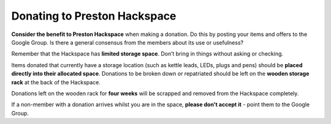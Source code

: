Donating to Preston Hackspace
================================

**Consider the benefit to Preston Hackspace** when making a donation. Do this by posting your items and offers to the Google Group. Is there a general consensus from the members about its use or usefulness?

Remember that the Hackspace has **limited storage space**. Don’t bring in things without asking or checking.

Items donated that currently have a storage location (such as kettle leads, LEDs, plugs and pens) should be **placed directly into their allocated space**. Donations to be broken down or repatriated should be left on the **wooden storage rack** at the back of the Hackspace.

Donations left on the wooden rack for **four weeks** will be scrapped and removed from the Hackspace completely.

If a non-member with a donation arrives whilst you are in the space, **please don't accept it** - point them to the Google Group.
